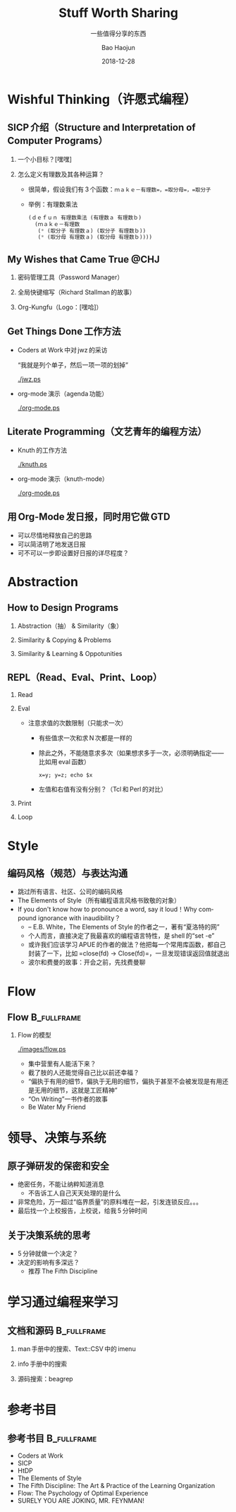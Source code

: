 #+Latex_class: 中文演示
#+Latex: \CJKtilde
#+STARTUP: beamer

#+TITLE:     Stuff Worth Sharing
#+SUBTITLE:  一些值得分享的东西
#+AUTHOR:    Bao Haojun
#+EMAIL:     baohaojun@gmail.com
#+DATE:      2018-12-28
#+DESCRIPTION:
#+KEYWORDS:
#+LANGUAGE:  en
#+OPTIONS:   H:2

#+BEAMER_THEME: EastLansing
#+BEAMER_COLOR_THEME: default

* Wishful Thinking（许愿式编程）

** SICP 介绍（Structure and Interpretation of Computer Programs）

*** 一个小目标？[嘿嘿]

#+BEAMER: \pause
*** 怎么定义有理数及其各种运算？

#+BEAMER: \pause
#+ATTR_BEAMER: :overlay <+->
- 很简单，假设我们有 3 个函数：=ｍａｋｅ－有理数=，=取分母=，=取分子=
- 举例：有理数乘法

  #+BEGIN_SRC emacs-lisp
    (ｄｅｆｕｎ 有理数乘法 (有理数ａ 有理数ｂ)
      (ｍａｋｅ－有理数
       (* (取分子 有理数ａ) (取分子 有理数ｂ))
       (* (取分母 有理数ａ) (取分母 有理数ｂ))))
  #+END_SRC

** My Wishes that Came True @CHJ
    #+BEAMER: \pause
*** 密码管理工具（Password Manager）
    #+BEAMER: \pause
*** 全局快键缩写（Richard Stallman 的故事）
    #+BEAMER: \pause
*** Org-Kungfu（Logo：[嘿哈]）

** Get Things Done 工作方法

#+BEAMER: \pause
#+ATTR_BEAMER: :overlay <+->
- Coders at Work 中对 jwz 的采访

  “我就是列个单子，然后一项一项的划掉”

  #+ATTR_LaTeX: :width 3cm
  [[./jwz.ps]]

- org-mode 演示（agenda 功能）

  #+ATTR_LaTeX: :width 3cm
  [[./org-mode.ps]]

** Literate Programming（文艺青年的编程方法）

#+ATTR_BEAMER: :overlay <+->
- Knuth 的工作方法

  #+ATTR_LaTeX: :height 3cm
  [[./knuth.ps]]

- org-mode 演示（knuth-mode）

  #+ATTR_LaTeX: :width 3cm
  [[./org-mode.ps]]

** 用 Org-Mode 发日报，同时用它做 GTD

- 可以尽情地释放自己的思路
- 可以简洁明了地发送日报
- 可不可以一步即设置好日报的详尽程度？

* Abstraction

** How to Design Programs

#+BEAMER: \pause
*** Abstraction（抽） & Similarity（象）
#+BEAMER: \pause
*** Similarity & Copying & Problems
#+BEAMER: \pause
*** Similarity & Learning & Oppotunities

** REPL（Read、Eval、Print、Loop）
#+ATTR_BEAMER: :overlay <+->
*** Read
*** Eval
- 注意求值的次数限制（只能求一次）
  * 有些值求一次和求 N 次都是一样的
  * 除此之外，不能随意求多次（如果想求多于一次，必须明确指定——比如用 eval 函数）

    ~x=y; y=z; echo $x~
  * 左值和右值有没有分别？（Tcl 和 Perl 的对比）

*** Print
*** Loop

* Style

** 编码风格（规范）与表达沟通
#+ATTR_BEAMER: :overlay <+->
- 跳过所有语言、社区、公司的编码风格
- The Elements of Style（所有编程语言风格书致敬的对象）
- If you don't know how to pronounce a word, say it loud！Why compound ignorance with inaudibility？
  * -- E.B. White，The Elements of Style 的作者之一，著有“夏洛特的网”
  * 个人而言，直接决定了我最喜欢的编程语言特性，是 shell 的“set -e”
  * 或许我们应该学习 APUE 的作者的做法？他把每一个常用库函数，都自己封装了一下，比如 =close(fd) -> Close(fd)=，一旦发现错误返回值就退出
  # * 我在 AOSP 上进的一个 [[https://android.googlesource.com/platform/frameworks/av/+/5225ba0%255E%2521/#F1][patch]]，就是没有检查 close 的返回值导致没有及时发现问题
  * 波尔和费曼的故事：开会之前，先找费曼聊

* Flow

** Flow :B_fullframe:
   :PROPERTIES:
   :BEAMER_env: fullframe
   :END:
*** Flow 的模型
  #+ATTR_LaTeX: :width 4cm
  [[./images/flow.ps]]
#+BEAMER: \pause
#+ATTR_BEAMER: :overlay <+->
- 集中营里有人能活下来？
- 截了肢的人还能觉得自己比以前还幸福？
- “偏执于有用的细节，偏执于无用的细节，偏执于甚至不会被发现是有用还是无用的细节，这就是工匠精神”
- “On Writing”一书作者的故事
- Be Water My Friend

* 领导、决策与系统

** 原子弹研发的保密和安全

- 绝密任务，不能让纳粹知道消息
  * 不告诉工人自己天天处理的是什么
- 非常危险，万一超过“临界质量”的原料堆在一起，引发连锁反应。。。
- 最后找一个上校报告，上校说，给我 5 分钟时间

** 关于决策系统的思考
- 5 分钟就做一个决定？
- 决定的影响有多深远？
  * 推荐 The Fifth Discipline

* 学习通过编程来学习

** 文档和源码                                                                   :B_fullframe:
   :PROPERTIES:
   :BEAMER_env: fullframe
   :END:

*** man 手册中的搜索、Text::CSV 中的 imenu
*** info 手册中的搜索
*** 源码搜索：beagrep

* 参考书目

** 参考书目 :B_fullframe:
   :PROPERTIES:
   :BEAMER_env: fullframe
   :END:
- Coders at Work
- SICP
- HtDP
- The Elements of Style
- The Fifth Discipline: The Art & Practice of the Learning Organization
- Flow: The Psychology of Optimal Experience
- SURELY YOU ARE JOKING, MR. FEYNMAN!
